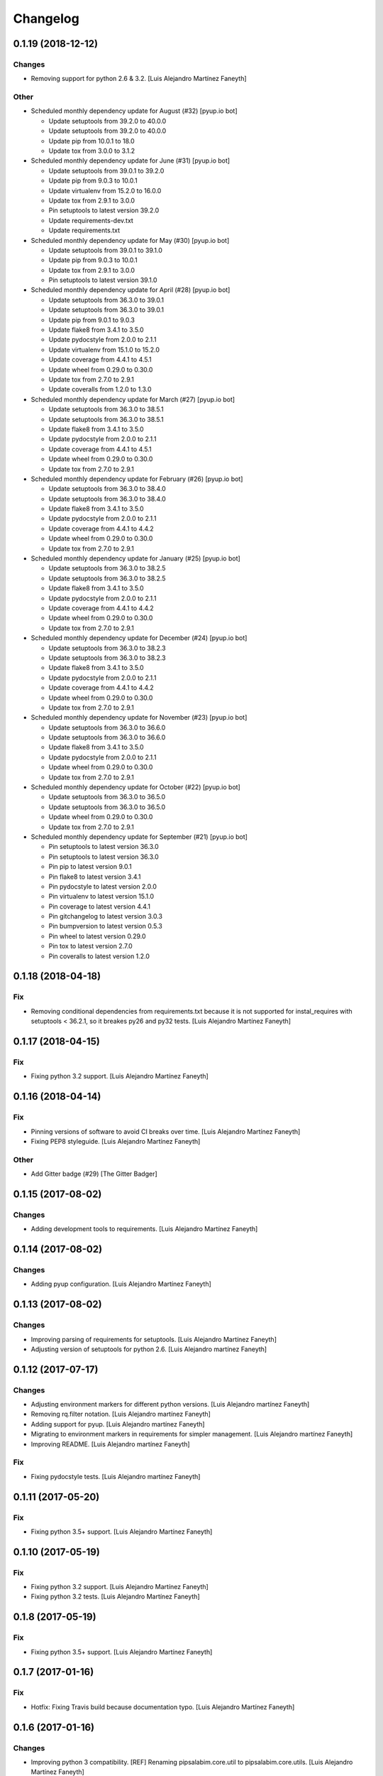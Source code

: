 Changelog
=========


0.1.19 (2018-12-12)
-------------------

Changes
~~~~~~~
- Removing support for python 2.6 & 3.2. [Luis Alejandro Martínez
  Faneyth]

Other
~~~~~
- Scheduled monthly dependency update for August (#32) [pyup.io bot]

  * Update setuptools from 39.2.0 to 40.0.0

  * Update setuptools from 39.2.0 to 40.0.0

  * Update pip from 10.0.1 to 18.0

  * Update tox from 3.0.0 to 3.1.2
- Scheduled monthly dependency update for June (#31) [pyup.io bot]

  * Update setuptools from 39.0.1 to 39.2.0

  * Update pip from 9.0.3 to 10.0.1

  * Update virtualenv from 15.2.0 to 16.0.0

  * Update tox from 2.9.1 to 3.0.0

  * Pin setuptools to latest version 39.2.0

  * Update requirements-dev.txt

  * Update requirements.txt
- Scheduled monthly dependency update for May (#30) [pyup.io bot]

  * Update setuptools from 39.0.1 to 39.1.0

  * Update pip from 9.0.3 to 10.0.1

  * Update tox from 2.9.1 to 3.0.0

  * Pin setuptools to latest version 39.1.0
- Scheduled monthly dependency update for April (#28) [pyup.io bot]

  * Update setuptools from 36.3.0 to 39.0.1

  * Update setuptools from 36.3.0 to 39.0.1

  * Update pip from 9.0.1 to 9.0.3

  * Update flake8 from 3.4.1 to 3.5.0

  * Update pydocstyle from 2.0.0 to 2.1.1

  * Update virtualenv from 15.1.0 to 15.2.0

  * Update coverage from 4.4.1 to 4.5.1

  * Update wheel from 0.29.0 to 0.30.0

  * Update tox from 2.7.0 to 2.9.1

  * Update coveralls from 1.2.0 to 1.3.0
- Scheduled monthly dependency update for March (#27) [pyup.io bot]

  * Update setuptools from 36.3.0 to 38.5.1

  * Update setuptools from 36.3.0 to 38.5.1

  * Update flake8 from 3.4.1 to 3.5.0

  * Update pydocstyle from 2.0.0 to 2.1.1

  * Update coverage from 4.4.1 to 4.5.1

  * Update wheel from 0.29.0 to 0.30.0

  * Update tox from 2.7.0 to 2.9.1
- Scheduled monthly dependency update for February (#26) [pyup.io bot]

  * Update setuptools from 36.3.0 to 38.4.0

  * Update setuptools from 36.3.0 to 38.4.0

  * Update flake8 from 3.4.1 to 3.5.0

  * Update pydocstyle from 2.0.0 to 2.1.1

  * Update coverage from 4.4.1 to 4.4.2

  * Update wheel from 0.29.0 to 0.30.0

  * Update tox from 2.7.0 to 2.9.1
- Scheduled monthly dependency update for January (#25) [pyup.io bot]

  * Update setuptools from 36.3.0 to 38.2.5

  * Update setuptools from 36.3.0 to 38.2.5

  * Update flake8 from 3.4.1 to 3.5.0

  * Update pydocstyle from 2.0.0 to 2.1.1

  * Update coverage from 4.4.1 to 4.4.2

  * Update wheel from 0.29.0 to 0.30.0

  * Update tox from 2.7.0 to 2.9.1
- Scheduled monthly dependency update for December (#24) [pyup.io bot]

  * Update setuptools from 36.3.0 to 38.2.3

  * Update setuptools from 36.3.0 to 38.2.3

  * Update flake8 from 3.4.1 to 3.5.0

  * Update pydocstyle from 2.0.0 to 2.1.1

  * Update coverage from 4.4.1 to 4.4.2

  * Update wheel from 0.29.0 to 0.30.0

  * Update tox from 2.7.0 to 2.9.1
- Scheduled monthly dependency update for November (#23) [pyup.io bot]

  * Update setuptools from 36.3.0 to 36.6.0

  * Update setuptools from 36.3.0 to 36.6.0

  * Update flake8 from 3.4.1 to 3.5.0

  * Update pydocstyle from 2.0.0 to 2.1.1

  * Update wheel from 0.29.0 to 0.30.0

  * Update tox from 2.7.0 to 2.9.1
- Scheduled monthly dependency update for October (#22) [pyup.io bot]

  * Update setuptools from 36.3.0 to 36.5.0

  * Update setuptools from 36.3.0 to 36.5.0

  * Update wheel from 0.29.0 to 0.30.0

  * Update tox from 2.7.0 to 2.9.1
- Scheduled monthly dependency update for September (#21) [pyup.io bot]

  * Pin setuptools to latest version 36.3.0

  * Pin setuptools to latest version 36.3.0

  * Pin pip to latest version 9.0.1

  * Pin flake8 to latest version 3.4.1

  * Pin pydocstyle to latest version 2.0.0

  * Pin virtualenv to latest version 15.1.0

  * Pin coverage to latest version 4.4.1

  * Pin gitchangelog to latest version 3.0.3

  * Pin bumpversion to latest version 0.5.3

  * Pin wheel to latest version 0.29.0

  * Pin tox to latest version 2.7.0

  * Pin coveralls to latest version 1.2.0


0.1.18 (2018-04-18)
-------------------

Fix
~~~
- Removing conditional dependencies from requirements.txt because it is
  not supported for instal_requires with setuptools < 36.2.1, so it
  breakes py26 and py32 tests. [Luis Alejandro Martínez Faneyth]


0.1.17 (2018-04-15)
-------------------

Fix
~~~
- Fixing python 3.2 support. [Luis Alejandro Martínez Faneyth]


0.1.16 (2018-04-14)
-------------------

Fix
~~~
- Pinning versions of software to avoid CI breaks over time. [Luis
  Alejandro Martínez Faneyth]
- Fixing PEP8 styleguide. [Luis Alejandro Martínez Faneyth]

Other
~~~~~
- Add Gitter badge (#29) [The Gitter Badger]


0.1.15 (2017-08-02)
-------------------

Changes
~~~~~~~
- Adding development tools to requirements. [Luis Alejandro Martínez
  Faneyth]


0.1.14 (2017-08-02)
-------------------

Changes
~~~~~~~
- Adding pyup configuration. [Luis Alejandro Martínez Faneyth]


0.1.13 (2017-08-02)
-------------------

Changes
~~~~~~~
- Improving parsing of requirements for setuptools. [Luis Alejandro
  Martínez Faneyth]
- Adjusting version of setuptools for python 2.6. [Luis Alejandro
  martínez Faneyth]


0.1.12 (2017-07-17)
-------------------

Changes
~~~~~~~
- Adjusting environment markers for different python versions. [Luis
  Alejandro martínez Faneyth]
- Removing rq.filter notation. [Luis Alejandro martínez Faneyth]
- Adding support for pyup. [Luis Alejandro martínez Faneyth]
- Migrating to environment markers in requirements for simpler
  management. [Luis Alejandro martínez Faneyth]
- Improving README. [Luis Alejandro martínez Faneyth]

Fix
~~~
- Fixing pydocstyle tests. [Luis Alejandro martínez Faneyth]


0.1.11 (2017-05-20)
-------------------

Fix
~~~
- Fixing python 3.5+ support. [Luis Alejandro Martínez Faneyth]


0.1.10 (2017-05-19)
-------------------

Fix
~~~
- Fixing python 3.2 support. [Luis Alejandro Martínez Faneyth]
- Fixing python 3.2 tests. [Luis Alejandro Martínez Faneyth]


0.1.8 (2017-05-19)
------------------

Fix
~~~
- Fixing python 3.5+ support. [Luis Alejandro Martínez Faneyth]


0.1.7 (2017-01-16)
------------------

Fix
~~~
- Hotfix: Fixing Travis build because documentation typo. [Luis
  Alejandro Martínez Faneyth]


0.1.6 (2017-01-16)
------------------

Changes
~~~~~~~
- Improving python 3 compatibility. [REF] Renaming pipsalabim.core.util
  to pipsalabim.core.utils. [Luis Alejandro Martínez Faneyth]


0.1.5 (2017-01-16)
------------------

Fix
~~~
- Fixing python3 compatibility. [Luis Alejandro Martínez Faneyth]


0.1.4 (2017-01-15)
------------------

Changes
~~~~~~~
- Fixing python 2.6 support on the logger module (closes #11). [ADD]
  Implementing functional test on .travis.yml. [Luis Alejandro Martínez
  Faneyth]

Fix
~~~
- Fixing testing for python 3.2 and 2.6. [Luis Alejandro Martínez
  Faneyth]

Other
~~~~~
- New: dev: Adding support to python 2.6 (closes #10). chg: dev:
  Removing configurations for codeclimate. [Luis Alejandro Martínez
  Faneyth]


0.1.3 (2017-01-04)
------------------

New
~~~
- Adding gitchangelog configuration file. [Luis Alejandro Martínez
  Faneyth]
- Adding support to python 2.6 (closes #10). [Luis Alejandro Martínez
  Faneyth]

Changes
~~~~~~~
- Adding new changelog entries. [Luis Alejandro Martínez Faneyth]

Fix
~~~
- Fixing testing for python 3.2 and 2.6. [Luis Alejandro Martínez
  Faneyth]
- Fixing bumpversion config. [Luis Alejandro Martínez Faneyth]
- Fixing typo. [Luis Alejandro Martínez Faneyth]

Other
~~~~~
- Bump version: 0.1.0 → 0.1.1. [Luis Alejandro Martínez Faneyth]


0.1.2 (2017-01-04)
------------------

New
~~~
- Adding gitchangelog configuration file. [Luis Alejandro Martínez
  Faneyth]
- Adding support to python 2.6 (closes #10). [Luis Alejandro Martínez
  Faneyth]


0.1.1 (2016-11-24)
------------------

New
~~~
- Adding Contributor License Agreement. [Luis Alejandro Martínez
  Faneyth]

Changes
~~~~~~~
- Adding new changelog entries. [Luis Alejandro Martínez Faneyth]

Fix
~~~
- Fixing bumpversion config. [Luis Alejandro Martínez Faneyth]
- Fixing typo. [Luis Alejandro Martínez Faneyth]
- Catching exceptions on package discovery as described in #3. [REF]
  Using find_packages from setuptools to discover packages. [Luis
  Alejandro Martínez Faneyth]

Other
~~~~~
- Bump version: 0.1.0 → 0.1.1. [Luis Alejandro Martínez Faneyth]


0.1.0 (2016-11-23)
------------------

Changes
~~~~~~~
- Improving README. [Luis Alejandro Martínez Faneyth]
- Improving RST markup. [Luis Alejandro Martínez Faneyth]
- Improving documentation. [REF] Configuring codeclimate. [Luis
  Alejandro Martínez Faneyth]
- Completing API documentation. [REF] Finishing commandline programming.
  [Luis Alejandro Martínez Faneyth]
- Temporarily increasing McCabe index to 20 to pass tests. [REF]
  Updating requirements versions. [REF] Improving documentation. [Luis
  Alejandro Martínez Faneyth]
- Improving documentation. [Luis Alejandro Martínez Faneyth]
- Correcting code style. [Luis Alejandro Martínez Faneyth]
- Improving documentation of functions. [REF] Porting snakefood's code
  to python 3.x. [REF] Various coe style corrections. [Luis Alejandro
  Martínez Faneyth]
- Adding code from snakefood because it doesn't support py3k. [REF]
  Fixing PEP8 errors. [Luis Alejandro Martínez Faneyth]
- Improving documentation. [REF] Adding download progress to "update"
  command. [Luis Alejandro Martínez Faneyth]
- Improving documentation. [REF] Updating visual style. [REF]
  Reorganizing code. [Luis Alejandro Martínez Faneyth]
- Updating visual style. [Luis Alejandro Martínez Faneyth]
- General refactoring of structure and code. [ADD] Adding projecto
  boilerplate. [ADD] Programming of "guess" command. [ADD] Adding visual
  style. [Luis Alejandro Martínez Faneyth]

Fix
~~~
- Correcting minor issues. [Luis Alejandro Martínez Faneyth]
- Fixing typo. [Luis Alejandro Martínez Faneyth]

Other
~~~~~
- 0.1.0 release. [Luis Alejandro Martínez Faneyth]
- Add Gitter badge. [The Gitter Badger]
- [DEL] Removing unnecessary tests. [REF] Reorganizing code. [REF]
  Documenting functions. [REF] Starting some unit tests. [Luis Alejandro
  Martínez Faneyth]
- Initial commit. [Luis Alejandro Martínez Faneyth]


